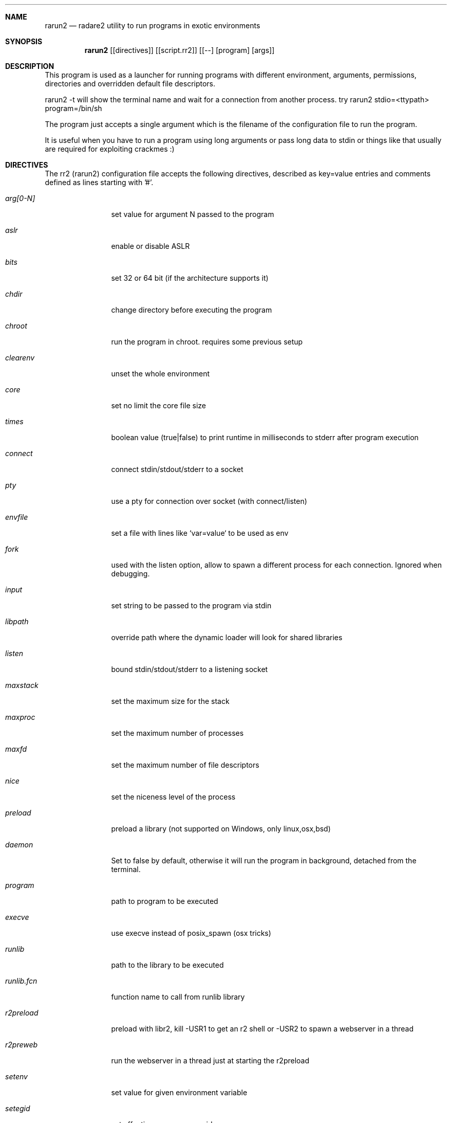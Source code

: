 .Dd Aug 18, 2023
.Dt RARUN2 1
.Sh NAME
.Nm rarun2
.Nd radare2 utility to run programs in exotic environments
.Sh SYNOPSIS
.Nm rarun2
.Op [directives]
.Op [script.rr2]
.Op [--] [program] [args]
.Sh DESCRIPTION
This program is used as a launcher for running programs with different environment, arguments, permissions, directories and overridden default file descriptors.
.Pp
rarun2 -t will show the terminal name and wait for a connection from another process. try rarun2 stdio=<ttypath> program=/bin/sh
.Pp
The program just accepts a single argument which is the filename of the configuration file to run the program.
.Pp
It is useful when you have to run a program using long arguments or pass long data to stdin or things like that usually are required for exploiting crackmes :)
.Sh DIRECTIVES
.Pp
The rr2 (rarun2) configuration file accepts the following directives, described as key=value entries and comments defined as lines starting with '#'.
.Bl -tag -width Fl
.It Ar arg[0-N]
set value for argument N passed to the program
.It Ar aslr
enable or disable ASLR
.It Ar bits
set 32 or 64 bit (if the architecture supports it)
.It Ar chdir
change directory before executing the program
.It Ar chroot
run the program in chroot. requires some previous setup
.It Ar clearenv
unset the whole environment
.It Ar core
set no limit the core file size
.It Ar times
boolean value (true|false) to print runtime in milliseconds to stderr after program execution
.It Ar connect
connect stdin/stdout/stderr to a socket
.It Ar pty
use a pty for connection over socket (with connect/listen)
.It Ar envfile
set a file with lines like `var=value` to be used as env
.It Ar fork
used with the listen option, allow to spawn a different process for each connection. Ignored when debugging.
.It Ar input
set string to be passed to the program via stdin
.It Ar libpath
override path where the dynamic loader will look for shared libraries
.It Ar listen
bound stdin/stdout/stderr to a listening socket
.It Ar maxstack
set the maximum size for the stack
.It Ar maxproc
set the maximum number of processes
.It Ar maxfd
set the maximum number of file descriptors
.It Ar nice
set the niceness level of the process
.It Ar preload
preload a library (not supported on Windows, only linux,osx,bsd)
.It Ar daemon
Set to false by default, otherwise it will run the program in background, detached from the terminal.
.It Ar program
path to program to be executed
.It Ar execve
use execve instead of posix_spawn (osx tricks)
.It Ar runlib
path to the library to be executed
.It Ar runlib.fcn
function name to call from runlib library
.It Ar r2preload
preload with libr2, kill -USR1 to get an r2 shell or -USR2 to spawn a webserver in a thread
.It Ar r2preweb
run the webserver in a thread just at starting the r2preload
.It Ar setenv
set value for given environment variable
.It Ar setegid
set effective process group id
.It Ar seteuid
set effective process uid
.It Ar setgid
set process group id
.It Ar setuid
set process uid
.It Ar sleep
sleep for the given amount of seconds
.It Ar stdin
select file to read data from stdin
.It Ar stdout
select file to replace stdout file descriptor
.It Ar system
execute the given command
.It Ar timeout
set a timeout
.It Ar timeoutsig
signal to use when killing the child because the timeout happens
.It Ar unsetenv
unset one environment variable
.El
.Sh VALUE PREFIXES
Every value in this configuration file can contain a special
.Pp
.Bl -tag -width Fl
.It Ar @filename
Slurp contents of file and put them inside the key
.It Ar "text"
Escape characters useful for hex chars
.It Ar 'string'
Escape characters useful for hex chars
.It Ar !cmd
Run command to store the output in the variable
.It Ar :102030
Parse hexpair string and store it in the variable
.It Ar :!cmd
Parse hexpair string from output of command and store it in the variable
.It Ar %1234
Parses the input string and returns it as integer
.El
.Sh EXAMPLES
Sample rarun2 script
.Pp
  $ cat foo.rr2
  #!/usr/bin/rarun2
  program=./pp400
  arg0=10
  stdin=foo.txt
  chdir=/tmp
  clearenv=true
  setenv=EGG=eggsy
  setenv=NOFUN=nogames
  unsetenv=NOFUN
  # EGG will be the only env variable
  #chroot=.
  ./foo.rr2
.Pp
Connecting a program to a socket
.Pp
  $ nc \-l 9999
  $ rarun2 program=/bin/ls connect=localhost:9999
.Pp
Debugging a program redirecting IO to another terminal
.Pp
  ## open a new terminal and type 'tty' to get
  $ tty ; clear ; sleep 999999
  /dev/ttyS010
  ## in another terminal run r2
  $ r2 \-r foo.rr2 -d ls
  $ cat foo.rr2
  #!/usr/bin/rarun2
  stdio=/dev/ttys010
  ## Or you can use -R to set a key=value
  r2 \-R stdio=/dev/ttys010 -d ls
.Pp
You can also use the -- flag to specify program and arguments in a more natural way:
.Pp
  $ rarun2 timeout=2 -- sleep 4
.Pp
Run a library function
.Pp
  $ rarun2 runlib=/lib/libc-2.25.so runlib.fcn=system arg1="ls /"
.Sh ENVIRONMENT
 RARUN2_ARGS     useful to just run "rarun2" but parse arguments from environment var
.Sh SEE ALSO
.Pp
.Xr radare2(1)
.Sh AUTHORS
.Pp
Written by pancake <pancake@nopcode.org>
